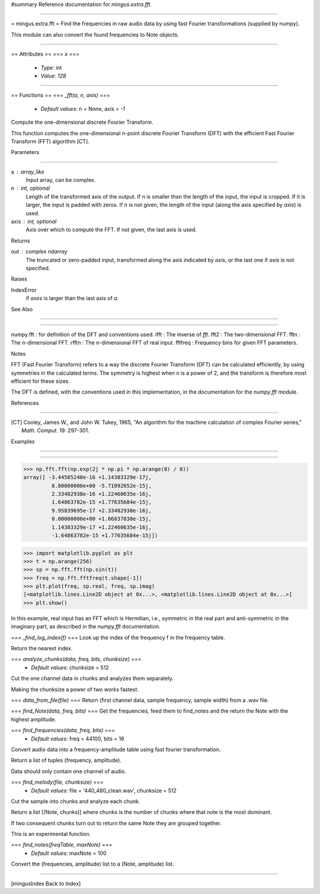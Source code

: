 #summary Reference documentation for `mingus.extra.fft`.

----

= mingus.extra.fft =
Find the frequencies in raw audio data by using fast Fourier transformations
(supplied by numpy).

This module can also convert the found frequencies to Note objects.


----

== Attributes ==
=== `x` ===
  * *Type*: int
  * *Value*: `128`


----

== Functions ==
=== `_fft(a, n, axis)` ===
  * *Default values*: n = None, axis = -1
Compute the one-dimensional discrete Fourier Transform.

This function computes the one-dimensional *n*-point discrete Fourier
Transform (DFT) with the efficient Fast Fourier Transform (FFT)
algorithm [CT].

Parameters

----

----
--
a : array_like
    Input array, can be complex.
n : int, optional
    Length of the transformed axis of the output.
    If `n` is smaller than the length of the input, the input is cropped.
    If it is larger, the input is padded with zeros.  If `n` is not given,
    the length of the input (along the axis specified by `axis`) is used.
axis : int, optional
    Axis over which to compute the FFT.  If not given, the last axis is
    used.

Returns

----
---
out : complex ndarray
    The truncated or zero-padded input, transformed along the axis
    indicated by `axis`, or the last one if `axis` is not specified.

Raises

----
--
IndexError
    if `axes` is larger than the last axis of `a`.

See Also

----

----

numpy.fft : for definition of the DFT and conventions used.
ifft : The inverse of `fft`.
fft2 : The two-dimensional FFT.
fftn : The *n*-dimensional FFT.
rfftn : The *n*-dimensional FFT of real input.
fftfreq : Frequency bins for given FFT parameters.

Notes

----
-
FFT (Fast Fourier Transform) refers to a way the discrete Fourier
Transform (DFT) can be calculated efficiently, by using symmetries in the
calculated terms.  The symmetry is highest when `n` is a power of 2, and
the transform is therefore most efficient for these sizes.

The DFT is defined, with the conventions used in this implementation, in
the documentation for the `numpy.fft` module.

References

----

----
--
.. [CT] Cooley, James W., and John W. Tukey, 1965, "An algorithm for the
        machine calculation of complex Fourier series," *Math. Comput.*
        19: 297-301.

Examples

----

----


>>> np.fft.fft(np.exp(2j * np.pi * np.arange(8) / 8))
array([ -3.44505240e-16 +1.14383329e-17j,
         8.00000000e+00 -5.71092652e-15j,
         2.33482938e-16 +1.22460635e-16j,
         1.64863782e-15 +1.77635684e-15j,
         9.95839695e-17 +2.33482938e-16j,
         0.00000000e+00 +1.66837030e-15j,
         1.14383329e-17 +1.22460635e-16j,
         -1.64863782e-15 +1.77635684e-15j])



>>> import matplotlib.pyplot as plt
>>> t = np.arange(256)
>>> sp = np.fft.fft(np.sin(t))
>>> freq = np.fft.fftfreq(t.shape[-1])
>>> plt.plot(freq, sp.real, freq, sp.imag)
[<matplotlib.lines.Line2D object at 0x...>, <matplotlib.lines.Line2D object at 0x...>]
>>> plt.show()


In this example, real input has an FFT which is Hermitian, i.e., symmetric
in the real part and anti-symmetric in the imaginary part, as described in
the `numpy.fft` documentation.

=== `_find_log_index(f)` ===
Look up the index of the frequency f in the frequency table.

Return the nearest index.

=== `analyze_chunks(data, freq, bits, chunksize)` ===
  * *Default values*: chunksize = 512
Cut the one channel data in chunks and analyzes them separately.

Making the chunksize a power of two works fastest.

=== `data_from_file(file)` ===
Return (first channel data, sample frequency, sample width) from a .wav
file.

=== `find_Note(data, freq, bits)` ===
Get the frequencies, feed them to find_notes and the return the Note
with the highest amplitude.

=== `find_frequencies(data, freq, bits)` ===
  * *Default values*: freq = 44100, bits = 16
Convert audio data into a frequency-amplitude table using fast fourier
transformation.

Return a list of tuples (frequency, amplitude).

Data should only contain one channel of audio.

=== `find_melody(file, chunksize)` ===
  * *Default values*: file = '440_480_clean.wav', chunksize = 512
Cut the sample into chunks and analyze each chunk.

Return a list [(Note, chunks)] where chunks is the number of chunks
where that note is the most dominant.

If two consequent chunks turn out to return the same Note they are
grouped together.

This is an experimental function.

=== `find_notes(freqTable, maxNote)` ===
  * *Default values*: maxNote = 100
Convert the (frequencies, amplitude) list to a (Note, amplitude) list.


----

[mingusIndex Back to Index]
